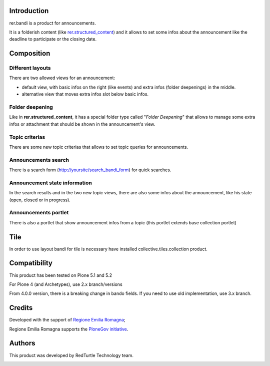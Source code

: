 Introduction
============

rer.bandi is a product for announcements.

It is a folderish content (like `rer.structured_content`__) and it allows to set some infos about the announcement like the deadline to participate or the closing date.

__ http://pypi.python.org/pypi/rer.structured_content

Composition
===========

Different layouts
-----------------
There are two allowed views for an announcement:

* default view, with basic infos on the right (like events) and extra infos (folder deepenings) in the middle.
* alternative view that moves extra infos slot below basic infos.

Folder deepening
----------------
Like in **rer.structured_content**, it has a special folder type called "*Folder Deepening*" that allows to manage some extra infos or attachment that should be shown in the announcement's view.

Topic criterias
---------------
There are some new topic criterias that allows to set topic queries for announcements.

Announcements search
--------------------
There is a search form (http://yoursite/search_bandi_form) for quick searches.

Announcement state information
------------------------------
In the search results and in the two new topic views, there are also some infos about the announcement, like his state (open, closed or in progress).

Announcements portlet
---------------------
There is also a portlet that show announcement infos from a topic (this portlet extends base collection portlet)


Tile
====

In order to use layout bandi for tile is necessary have installed collective.tiles.collection product.


Compatibility
=============

This product has been tested on Plone 5.1 and 5.2

For Plone 4 (and Archetypes), use 2.x branch/versions

From 4.0.0 version, there is a breaking change in bando fields. If you need to use old implementation, use 3.x branch.


Credits
=======

Developed with the support of `Regione Emilia Romagna`__;

Regione Emilia Romagna supports the `PloneGov initiative`__.

__ http://www.regione.emilia-romagna.it/
__ http://www.plonegov.it/

Authors
=======

This product was developed by RedTurtle Technology team.

.. image:: http://www.redturtle.net/redturtle_banner.png
   :alt: RedTurtle Technology Site
   :target: http://www.redturtle.net/
